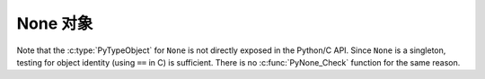 .. highlightlang:: c

.. _noneobject:

None 对象
---------------

.. index:: object: None

Note that the :c:type:`PyTypeObject` for ``None`` is not directly exposed in the
Python/C API.  Since ``None`` is a singleton, testing for object identity (using
``==`` in C) is sufficient. There is no :c:func:`PyNone_Check` function for the
same reason.


.. c:var:: PyObject* Py_None

   The Python ``None`` object, denoting lack of value.  This object has no methods.
   It needs to be treated just like any other object with respect to reference
   counts.


.. c:macro:: Py_RETURN_NONE

   Properly handle returning :c:data:`Py_None` from within a C function (that is,
   increment the reference count of None and return it.)

